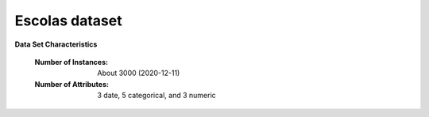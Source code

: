 .. _escolas_dataset:

Escolas dataset
-----------------

**Data Set Characteristics** 

	:Number of Instances: About 3000 (2020-12-11)
	:Number of Attributes: 3 date, 5 categorical, and 3 numeric
